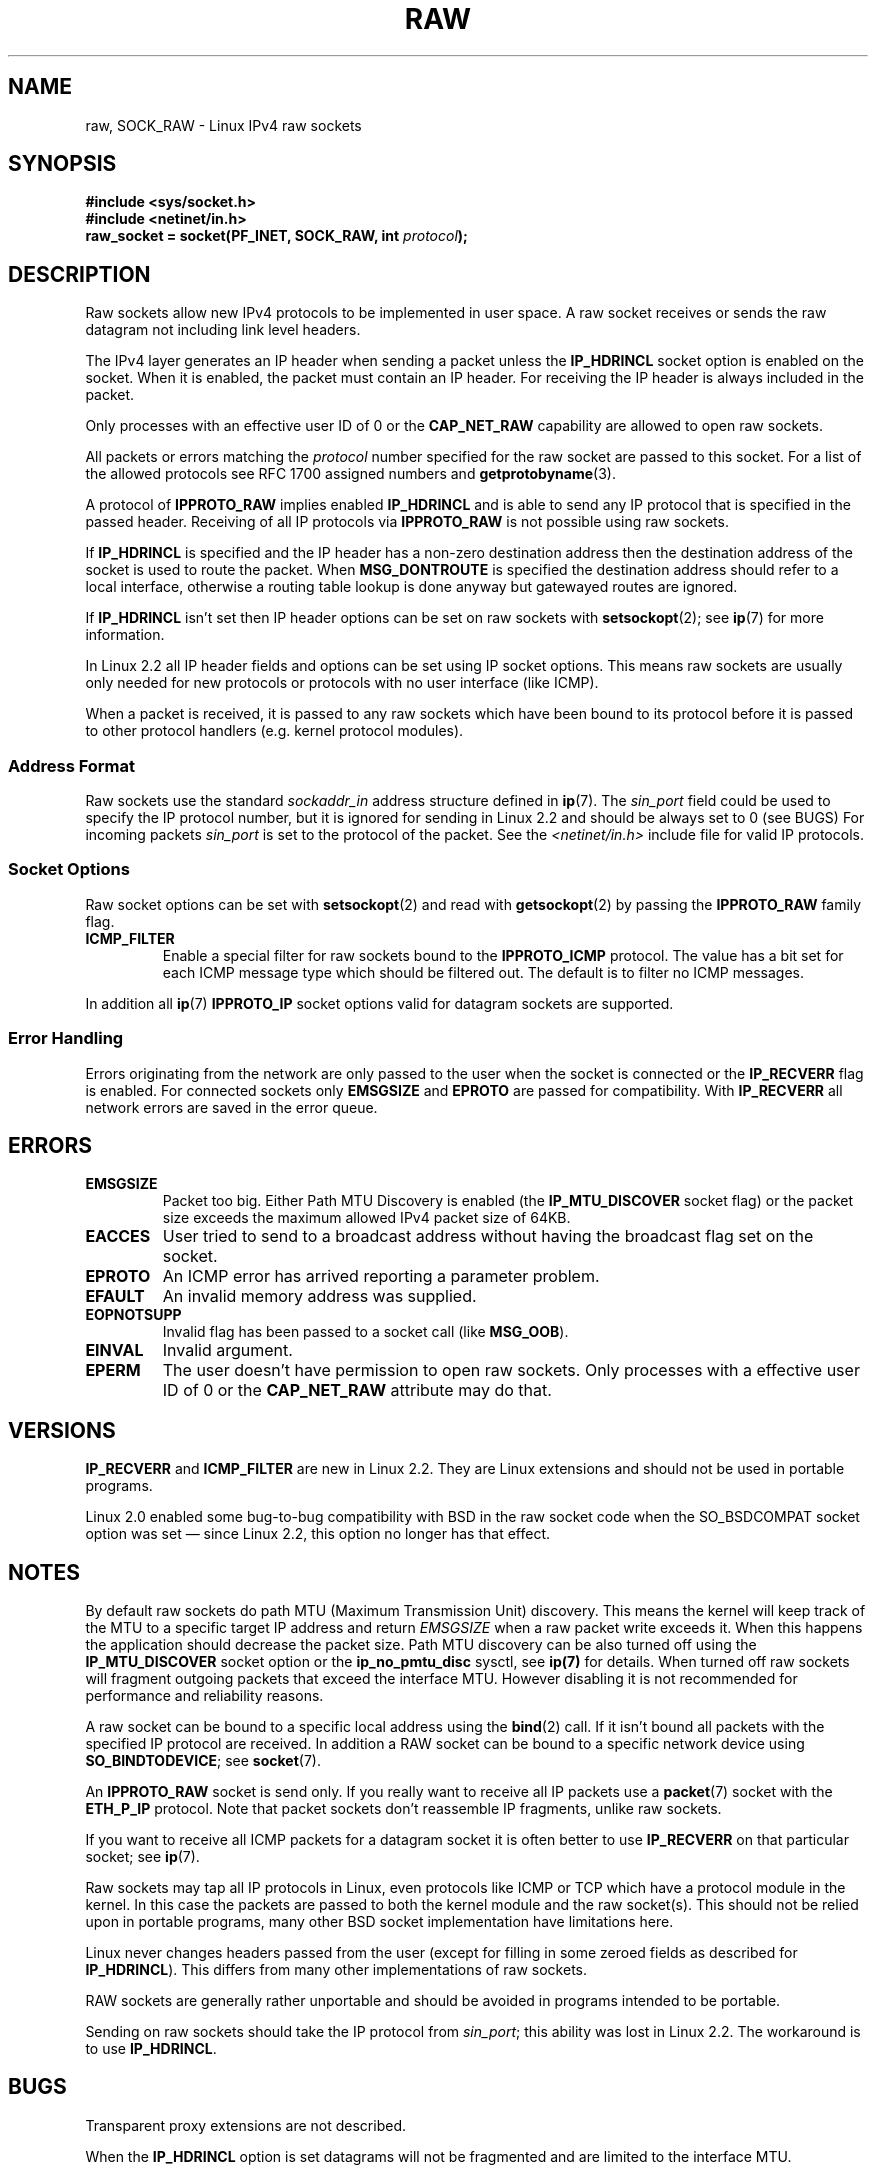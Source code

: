 '\" t
.\" Don't change the first line, it tells man that we need tbl.
.\" This man page is Copyright (C) 1999 Andi Kleen <ak@muc.de>.
.\" Permission is granted to distribute possibly modified copies
.\" of this page provided the header is included verbatim,
.\" and in case of nontrivial modification author and date
.\" of the modification is added to the header.
.\" $Id: raw.7,v 1.6 1999/06/05 10:32:08 freitag Exp $
.TH RAW  7 1998-10-02 "Linux" "Linux Programmer's Manual"
.SH NAME
raw, SOCK_RAW \- Linux IPv4 raw sockets
.SH SYNOPSIS
.B #include <sys/socket.h>
.br
.B #include <netinet/in.h>
.br
.BI "raw_socket = socket(PF_INET, SOCK_RAW, int " protocol );
.SH DESCRIPTION
Raw sockets allow new IPv4 protocols to be implemented in user space.
A raw socket receives or sends the raw datagram not
including link level headers.

The IPv4 layer generates an IP header when sending a packet unless the
.B IP_HDRINCL
socket option is enabled on the socket.
When it is enabled, the packet must contain an IP header.
For receiving the IP header is always included in the packet.

Only processes with an effective user ID of 0 or the
.B CAP_NET_RAW
capability are allowed to open raw sockets.

All packets or errors matching the
.I protocol
number specified
for the raw socket are passed to this socket.
For a list of the allowed protocols see RFC\ 1700 assigned numbers and
.BR getprotobyname (3).

A protocol of
.B IPPROTO_RAW
implies enabled
.B IP_HDRINCL
and is able to send any IP protocol that is specified in the passed
header.
Receiving of all IP protocols via
.B IPPROTO_RAW
is not possible using raw sockets.
.RS
.TS
tab(:) allbox;
c s
l l.
IP Header fields modified on sending by IP_HDRINCL
IP Checksum:Always filled in.
Source Address:Filled in when zero.
Packet Id:Filled in when zero.
Total Length:Always filled in.
.TE
.RE
.sp
.PP
If
.B IP_HDRINCL
is specified and the IP header has a non-zero destination address then
the destination address of the socket is used to route the packet.
When
.B MSG_DONTROUTE
is specified the destination address should refer to a local interface,
otherwise a routing table lookup is done anyway but gatewayed routes
are ignored.

If
.B IP_HDRINCL
isn't set then IP header options can be set on raw sockets with
.BR setsockopt (2);
see
.BR ip (7)
for more information.

In Linux 2.2 all IP header fields and options can be set using
IP socket options.
This means raw sockets are usually only needed for new
protocols or protocols with no user interface (like ICMP).

When a packet is received, it is passed to any raw sockets which have
been bound to its protocol before it is passed to other protocol handlers
(e.g. kernel protocol modules).
.SS Address Format
Raw sockets use the standard
.I sockaddr_in
address structure defined in
.BR ip (7).
The
.I sin_port
field could be used to specify the IP protocol number,
but it is ignored for sending in Linux 2.2 and should be always
set to 0 (see BUGS)
For incoming packets
.I sin_port
is set to the protocol of the packet.
See the
.I <netinet/in.h>
include file for valid IP protocols.
.SS Socket Options
Raw socket options can be set with
.BR setsockopt (2)
and read with
.BR getsockopt (2)
by passing the
.B IPPROTO_RAW
.\" Or SOL_RAW on Linux
family flag.
.TP
.B ICMP_FILTER
Enable a special filter for raw sockets bound to the
.B IPPROTO_ICMP
protocol.
The value has a bit set for each ICMP message type which
should be filtered out.
The default is to filter no ICMP messages.
.PP
In addition all
.BR ip (7)
.B IPPROTO_IP
socket options valid for datagram sockets are supported.
.SS Error Handling
Errors originating from the network are only passed to the user when the
socket is connected or the
.B IP_RECVERR
flag is enabled.
For connected sockets only
.B EMSGSIZE
and
.B EPROTO
are passed for compatibility.
With
.B IP_RECVERR
all network errors are saved in the error queue.
.SH ERRORS
.TP
.B EMSGSIZE
Packet too big.
Either Path MTU Discovery is enabled (the
.B IP_MTU_DISCOVER
socket flag) or the packet size exceeds the maximum allowed IPv4
packet size of 64KB.
.TP
.B EACCES
User tried to send to a broadcast address without having the
broadcast flag set on the socket.
.TP
.B EPROTO
An ICMP error has arrived reporting a parameter problem.
.TP
.B EFAULT
An invalid memory address was supplied.
.TP
.B EOPNOTSUPP
Invalid flag has been passed to a socket call (like
.BR MSG_OOB ).
.TP
.B EINVAL
Invalid argument.
.TP
.B EPERM
The user doesn't have permission to open raw sockets.
Only processes with a effective user ID of 0 or the
.B CAP_NET_RAW
attribute may do that.
.SH VERSIONS
.B IP_RECVERR
and
.B ICMP_FILTER
are new in Linux 2.2.
They are Linux extensions and should not be used in portable programs.

Linux 2.0 enabled some bug-to-bug compatibility with BSD in the
raw socket code when the
SO_BSDCOMPAT socket option was set \(em since Linux 2.2,
this option no longer has that effect.
.SH NOTES
By default raw sockets do path MTU (Maximum Transmission Unit) discovery.
This means the kernel
will keep track of the MTU to a specific target IP address and return
.I EMSGSIZE
when a raw packet write exceeds it.
When this happens the application should decrease the packet size.
Path MTU discovery can be also turned off using the
.B IP_MTU_DISCOVER
socket option or the
.B ip_no_pmtu_disc
sysctl, see
.BR ip(7)
for details.
When turned off raw sockets will fragment outgoing packets
that exceed the interface MTU.
However disabling it is not recommended
for performance and reliability reasons.

A raw socket can be bound to a specific local address using the
.BR bind (2)
call.
If it isn't bound all packets with the specified IP protocol are received.
In addition a RAW socket can be bound to a specific network device using
.BR SO_BINDTODEVICE ;
see
.BR socket (7).

An
.B IPPROTO_RAW
socket is send only.
If you really want to receive all IP packets use a
.BR packet (7)
socket with the
.B ETH_P_IP
protocol.
Note that packet sockets don't reassemble IP fragments,
unlike raw sockets.

If you want to receive all ICMP packets for a datagram socket
it is often better to use
.B IP_RECVERR
on that particular socket; see
.BR ip (7).

Raw sockets may tap all IP protocols in Linux, even
protocols like ICMP or TCP which have a protocol module in the kernel.
In this case the packets are passed to both the kernel module and the raw
socket(s).
This should not be relied upon in portable programs, many other BSD
socket implementation have limitations here.

Linux never changes headers passed from the user (except for filling
in some zeroed fields as described for
.BR IP_HDRINCL ).
This differs from many other implementations of raw sockets.

RAW sockets are generally rather unportable and should be avoided in
programs intended to be portable.

Sending on raw sockets should take the IP protocol from
.IR sin_port ;
this ability was lost in Linux 2.2.
The workaround is to use
.BR IP_HDRINCL .
.SH BUGS
Transparent proxy extensions are not described.

When the
.B IP_HDRINCL
option is set datagrams will not be fragmented and are limited to
the interface MTU.

Setting the IP protocol for sending in
.I sin_port
got lost in Linux 2.2.
The protocol that the socket was bound to or that
was specified in the initial
.BR socket (2)
call is always used.
.\" .SH AUTHORS
.\" This man page was written by Andi Kleen.
.SH "SEE ALSO"
.BR recvmsg (2),
.BR sendmsg (2),
.BR capabilities (7),
.BR ip (7),
.BR socket (7)

.B RFC\ 1191
for path MTU discovery.

.B RFC\ 791
and the
.I <linux/ip.h>
include file for the IP protocol.
